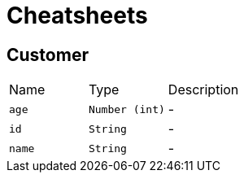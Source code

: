 = Cheatsheets

[[Customer]]
== Customer


[cols=">25%,^25%,50%"]
[frame="topbot"]
|===
^|Name | Type ^| Description
|[[age]]`age`|`Number (int)`|-
|[[id]]`id`|`String`|-
|[[name]]`name`|`String`|-
|===

